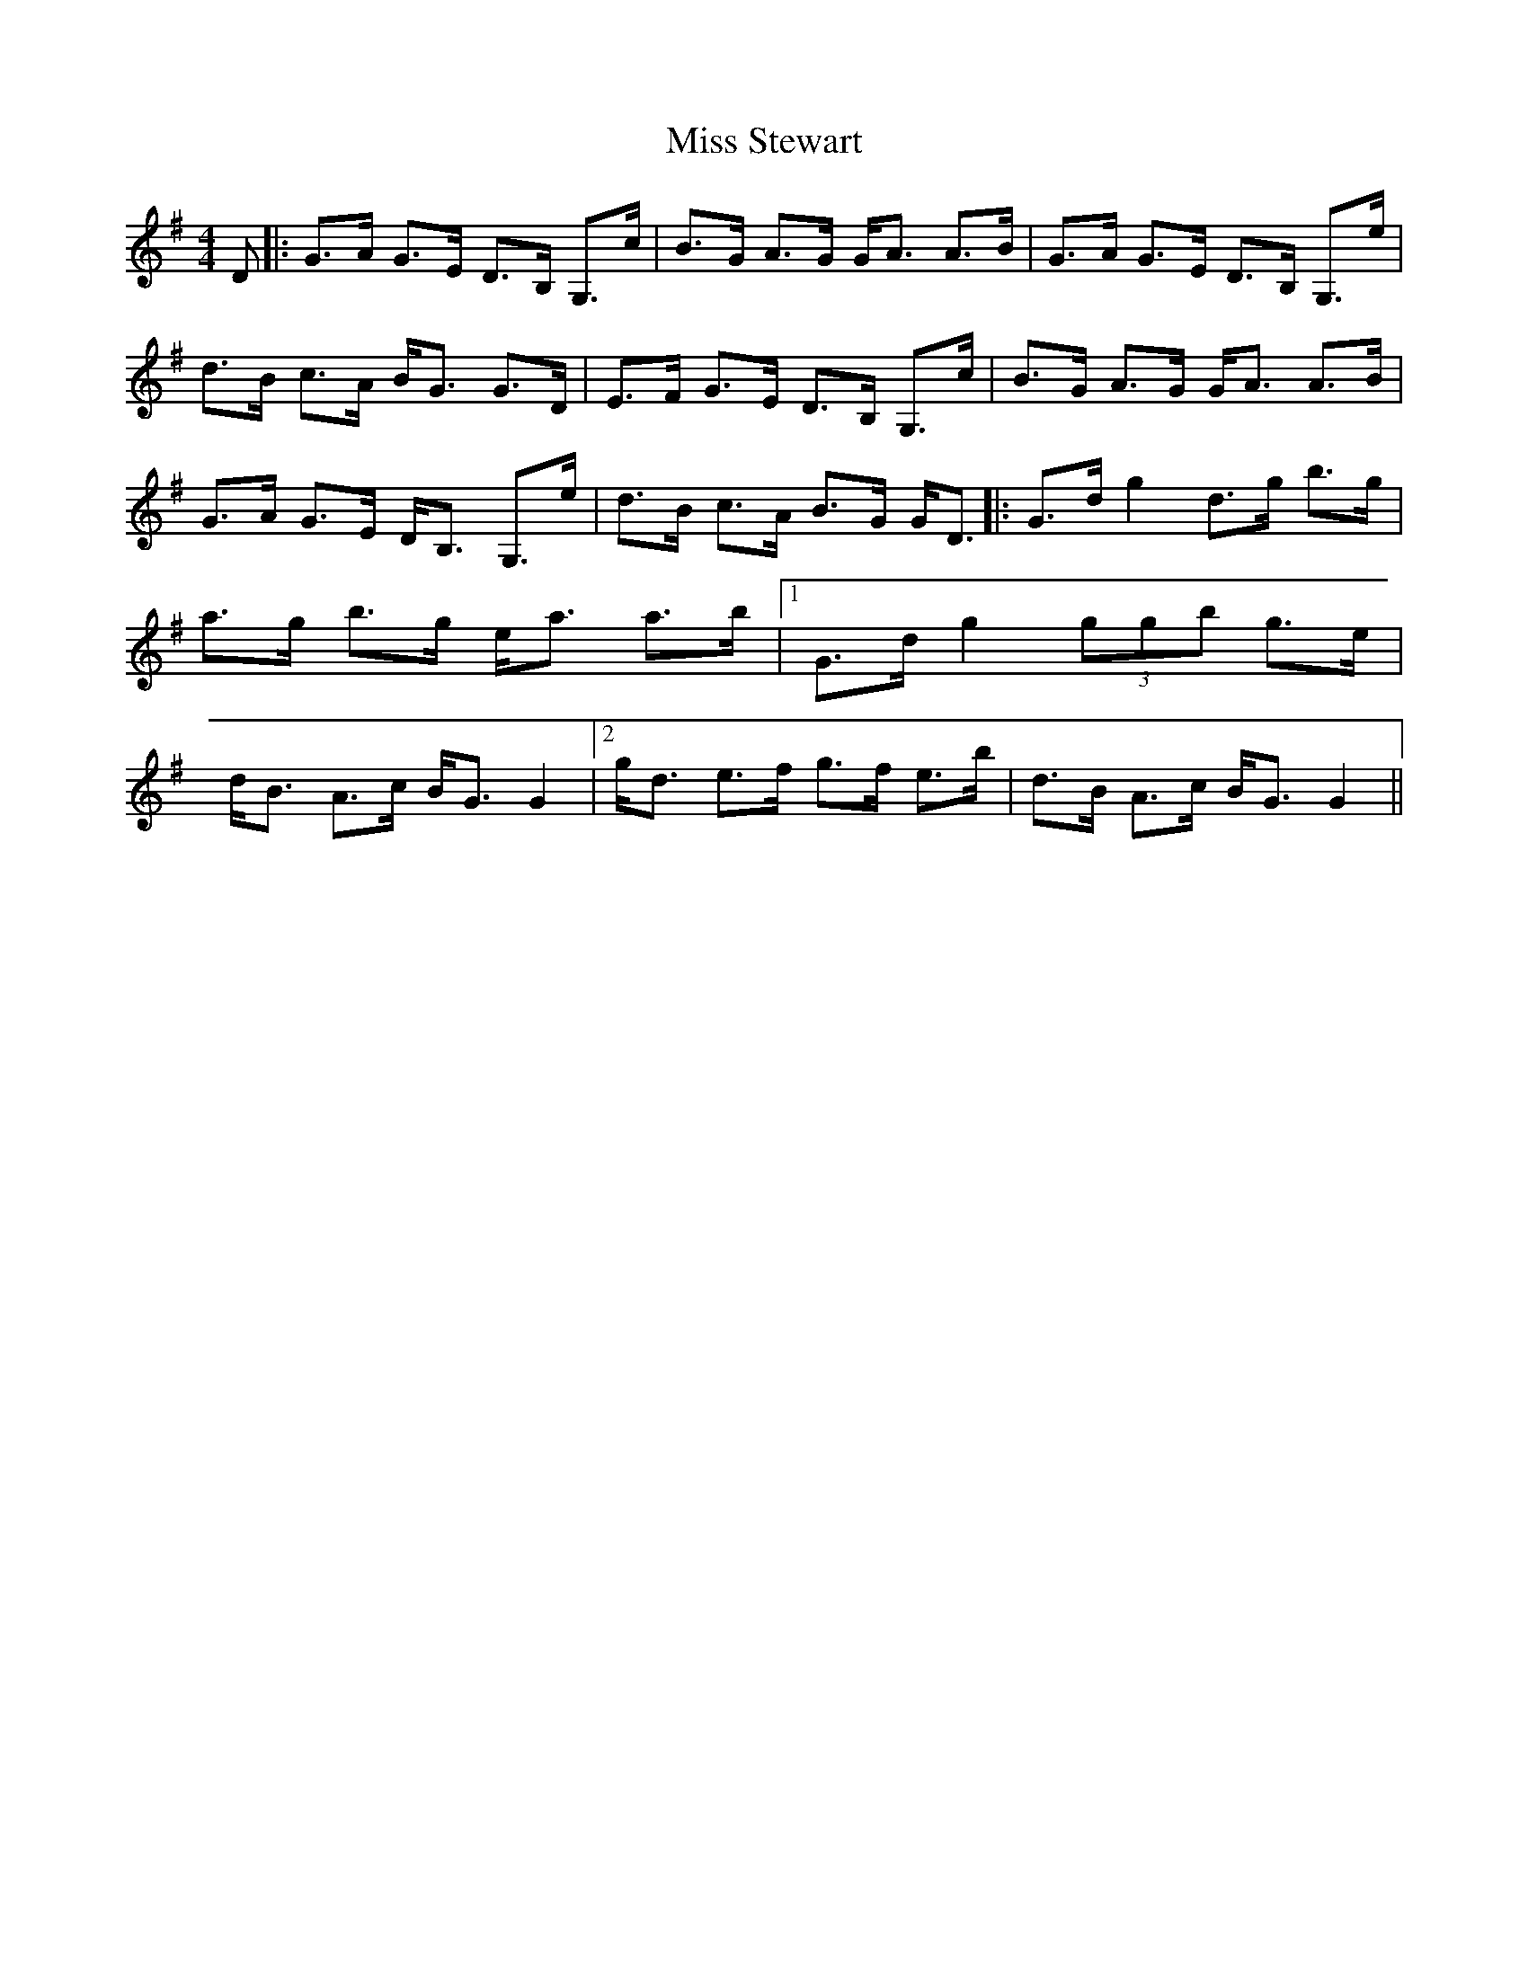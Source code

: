 X: 1
T: Miss Stewart
Z: drone
S: https://thesession.org/tunes/7979#setting7979
R: strathspey
M: 4/4
L: 1/8
K: Gmaj
D|:G>A G>E D>B, G,>c|B>G A>G G<A A>B|G>A G>E D>B, G,>e|d>B c>A B<G G>D|E>F G>E D>B, G,>c|B>G A>G G<A A>B|G>A G>E D<B, G,>e|d>B c>A B>G G<D||:G>d g2 d>g b>g|a>g b>g e<a a>b|[1 G>d g2 (3ggb g>e|d<B A>c B<G G2|[2 g<d e>f g>f e>b |d>B A>c B<G G2||
